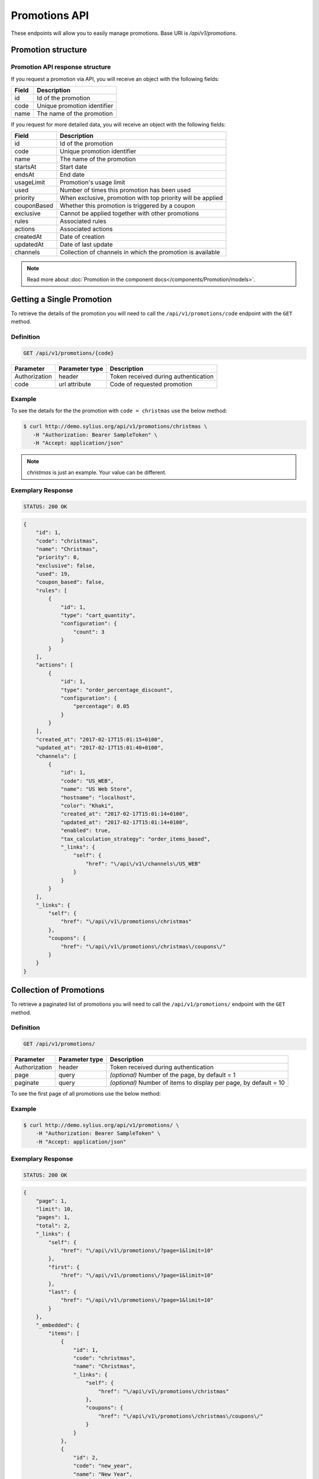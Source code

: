 Promotions API
==============

These endpoints will allow you to easily manage promotions. Base URI is `/api/v1/promotions`.

Promotion structure
-------------------

Promotion API response structure
^^^^^^^^^^^^^^^^^^^^^^^^^^^^^^^^

If you request a promotion via API, you will receive an object with the following fields:

+-------+-----------------------------+
| Field | Description                 |
+=======+=============================+
| id    | Id of the promotion         |
+-------+-----------------------------+
| code  | Unique promotion identifier |
+-------+-----------------------------+
| name  | The name of the promotion   |
+-------+-----------------------------+

If you request for more detailed data, you will receive an object with the following fields:

+-------------+-------------------------------------------------------------+
| Field       | Description                                                 |
+=============+=============================================================+
| id          | Id of the promotion                                         |
+-------------+-------------------------------------------------------------+
| code        | Unique promotion identifier                                 |
+-------------+-------------------------------------------------------------+
| name        | The name of the promotion                                   |
+-------------+-------------------------------------------------------------+
| startsAt    | Start date                                                  |
+-------------+-------------------------------------------------------------+
| endsAt      | End date                                                    |
+-------------+-------------------------------------------------------------+
| usageLimit  | Promotion's usage limit                                     |
+-------------+-------------------------------------------------------------+
| used        | Number of times this promotion has been used                |
+-------------+-------------------------------------------------------------+
| priority    | When exclusive, promotion with top priority will be applied |
+-------------+-------------------------------------------------------------+
| couponBased | Whether this promotion is triggered by a coupon             |
+-------------+-------------------------------------------------------------+
| exclusive   | Cannot be applied together with other promotions            |
+-------------+-------------------------------------------------------------+
| rules       | Associated rules                                            |
+-------------+-------------------------------------------------------------+
| actions     | Associated actions                                          |
+-------------+-------------------------------------------------------------+
| createdAt   | Date of creation                                            |
+-------------+-------------------------------------------------------------+
| updatedAt   | Date of last update                                         |
+-------------+-------------------------------------------------------------+
| channels    | Collection of channels in which the promotion is available  |
+-------------+-------------------------------------------------------------+

.. note::

    Read more about :doc:`Promotion in the component docs</components/Promotion/models>`.

Getting a Single Promotion
--------------------------

To retrieve the details of the promotion you will need to call the ``/api/v1/promotions/code`` endpoint with the ``GET`` method.

Definition
^^^^^^^^^^

.. code-block:: text

    GET /api/v1/promotions/{code}

+---------------+----------------+--------------------------------------+
| Parameter     | Parameter type | Description                          |
+===============+================+======================================+
| Authorization | header         | Token received during authentication |
+---------------+----------------+--------------------------------------+
| code          | url attribute  | Code of requested promotion          |
+---------------+----------------+--------------------------------------+

Example
^^^^^^^

To see the details for the the promotion with ``code = christmas`` use the below method:

.. code-block:: bash

     $ curl http://demo.sylius.org/api/v1/promotions/christmas \
        -H "Authorization: Bearer SampleToken" \
        -H "Accept: application/json"

.. note::

    *christmas* is just an example. Your value can be different.

Exemplary Response
^^^^^^^^^^^^^^^^^^

.. code-block:: text

     STATUS: 200 OK

.. code-block:: json

    {
        "id": 1,
        "code": "christmas",
        "name": "Christmas",
        "priority": 0,
        "exclusive": false,
        "used": 19,
        "coupon_based": false,
        "rules": [
            {
                "id": 1,
                "type": "cart_quantity",
                "configuration": {
                    "count": 3
                }
            }
        ],
        "actions": [
            {
                "id": 1,
                "type": "order_percentage_discount",
                "configuration": {
                    "percentage": 0.05
                }
            }
        ],
        "created_at": "2017-02-17T15:01:15+0100",
        "updated_at": "2017-02-17T15:01:40+0100",
        "channels": [
            {
                "id": 1,
                "code": "US_WEB",
                "name": "US Web Store",
                "hostname": "localhost",
                "color": "Khaki",
                "created_at": "2017-02-17T15:01:14+0100",
                "updated_at": "2017-02-17T15:01:14+0100",
                "enabled": true,
                "tax_calculation_strategy": "order_items_based",
                "_links": {
                    "self": {
                        "href": "\/api\/v1\/channels\/US_WEB"
                    }
                }
            }
        ],
        "_links": {
            "self": {
                "href": "\/api\/v1\/promotions\/christmas"
            },
            "coupons": {
                "href": "\/api\/v1\/promotions\/christmas\/coupons\/"
            }
        }
    }

Collection of Promotions
------------------------

To retrieve a paginated list of promotions you will need to call the ``/api/v1/promotions/`` endpoint with the ``GET`` method.

Definition
^^^^^^^^^^

.. code-block:: text

    GET /api/v1/promotions/

+---------------+----------------+-------------------------------------------------------------------+
| Parameter     | Parameter type | Description                                                       |
+===============+================+===================================================================+
| Authorization | header         | Token received during authentication                              |
+---------------+----------------+-------------------------------------------------------------------+
| page          | query          | *(optional)* Number of the page, by default = 1                   |
+---------------+----------------+-------------------------------------------------------------------+
| paginate      | query          | *(optional)* Number of items to display per page, by default = 10 |
+---------------+----------------+-------------------------------------------------------------------+

To see the first page of all promotions use the below method:

Example
^^^^^^^

.. code-block:: bash

    $ curl http://demo.sylius.org/api/v1/promotions/ \
        -H "Authorization: Bearer SampleToken" \
        -H "Accept: application/json"

Exemplary Response
^^^^^^^^^^^^^^^^^^

.. code-block:: text

    STATUS: 200 OK

.. code-block:: json

    {
        "page": 1,
        "limit": 10,
        "pages": 1,
        "total": 2,
        "_links": {
            "self": {
                "href": "\/api\/v1\/promotions\/?page=1&limit=10"
            },
            "first": {
                "href": "\/api\/v1\/promotions\/?page=1&limit=10"
            },
            "last": {
                "href": "\/api\/v1\/promotions\/?page=1&limit=10"
            }
        },
        "_embedded": {
            "items": [
                {
                    "id": 1,
                    "code": "christmas",
                    "name": "Christmas",
                    "_links": {
                        "self": {
                            "href": "\/api\/v1\/promotions\/christmas"
                        },
                        "coupons": {
                            "href": "\/api\/v1\/promotions\/christmas\/coupons\/"
                        }
                    }
                },
                {
                    "id": 2,
                    "code": "new_year",
                    "name": "New Year",
                    "_links": {
                        "self": {
                            "href": "\/api\/v1\/promotions\/new_year"
                        },
                        "coupons": {
                            "href": "\/api\/v1\/promotions\/new_year\/coupons\/"
                        }
                    }
                }
            ]
        }
    }
